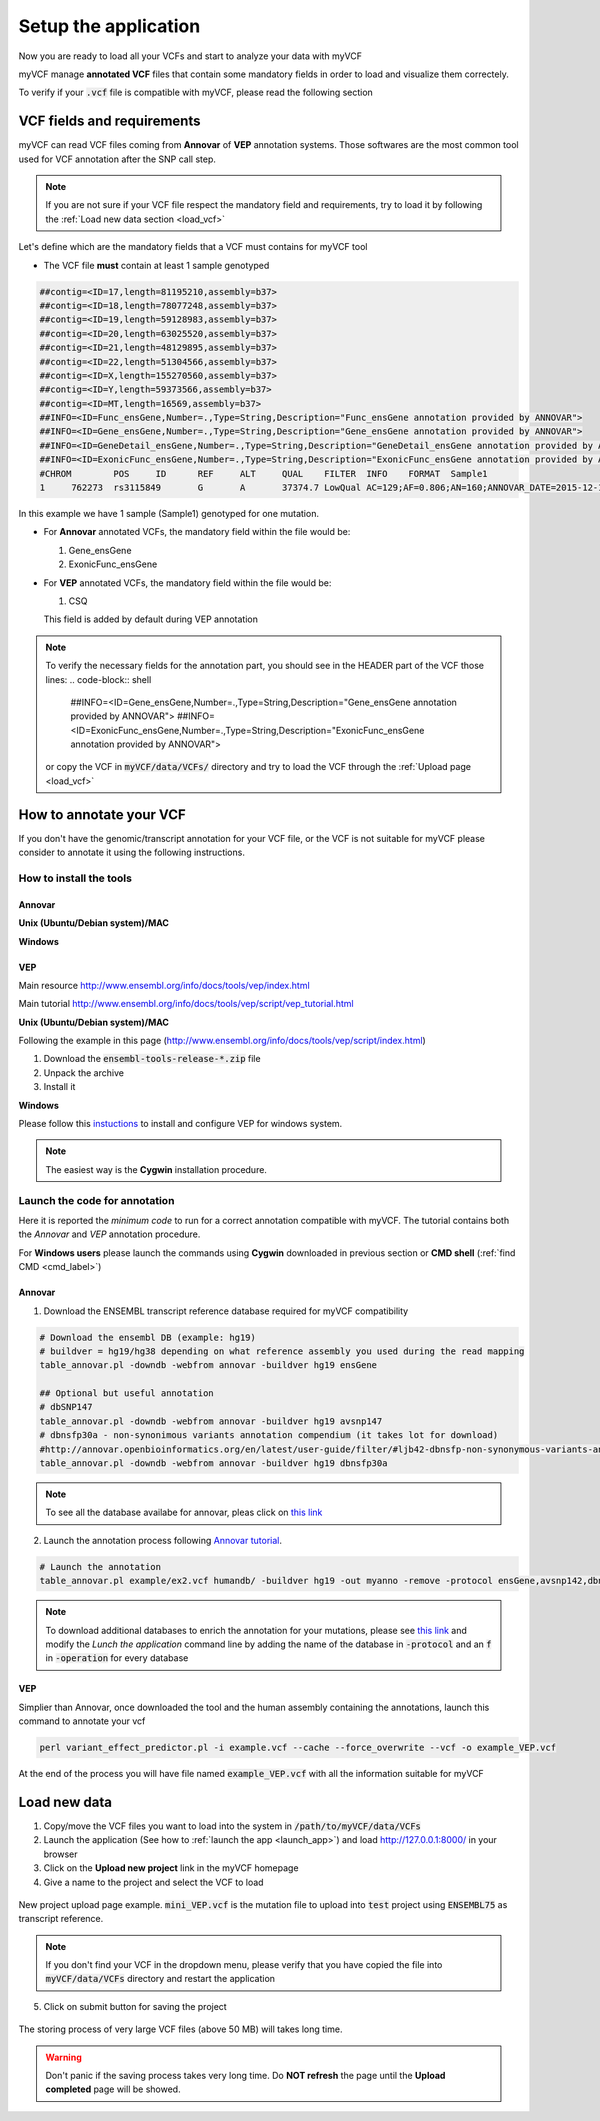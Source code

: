 .. _setup_label:

Setup the application
=====================

Now you are ready to load all your VCFs and start to analyze your data with myVCF

myVCF manage **annotated VCF** files that contain some mandatory fields in order to load and visualize them correctely.

To verify if your :code:`.vcf` file is compatible with myVCF, please read the following section

VCF fields and requirements
---------------------------

myVCF can read VCF files coming from **Annovar** of **VEP** annotation systems. Those softwares are the most common tool used for VCF annotation after the SNP call step.

.. Note::
  If you are not sure if your VCF file respect the mandatory field and requirements, try to load it by following the :ref:`Load new data section <load_vcf>`

Let's define which are the mandatory fields that a VCF must contains for myVCF tool

- The VCF file **must** contain at least 1 sample genotyped

.. code-block:: shell

  ##contig=<ID=17,length=81195210,assembly=b37>
  ##contig=<ID=18,length=78077248,assembly=b37>
  ##contig=<ID=19,length=59128983,assembly=b37>
  ##contig=<ID=20,length=63025520,assembly=b37>
  ##contig=<ID=21,length=48129895,assembly=b37>
  ##contig=<ID=22,length=51304566,assembly=b37>
  ##contig=<ID=X,length=155270560,assembly=b37>
  ##contig=<ID=Y,length=59373566,assembly=b37>
  ##contig=<ID=MT,length=16569,assembly=b37>
  ##INFO=<ID=Func_ensGene,Number=.,Type=String,Description="Func_ensGene annotation provided by ANNOVAR">
  ##INFO=<ID=Gene_ensGene,Number=.,Type=String,Description="Gene_ensGene annotation provided by ANNOVAR">
  ##INFO=<ID=GeneDetail_ensGene,Number=.,Type=String,Description="GeneDetail_ensGene annotation provided by ANNOVAR">
  ##INFO=<ID=ExonicFunc_ensGene,Number=.,Type=String,Description="ExonicFunc_ensGene annotation provided by ANNOVAR">
  #CHROM	POS	ID	REF	ALT	QUAL	FILTER	INFO	FORMAT	Sample1
  1	762273	rs3115849	G	A	37374.7	LowQual	AC=129;AF=0.806;AN=160;ANNOVAR_DATE=2015-12-14;Func_ensGene=ncRNA_exonic;Gene_ensGene=ENSG00000225880;GeneDetail_ensGene=.;ExonicFunc_ensGene=.	GT:AD:DP:GQ:PL	1/1:0,63:63:99:1550,188,0

In this example we have 1 sample (Sample1) genotyped for one mutation.

- For **Annovar** annotated VCFs, the mandatory field within the file would be:

  1. Gene_ensGene
  2. ExonicFunc_ensGene

- For **VEP** annotated VCFs, the mandatory field within the file would be:

  1. CSQ

  This field is added by default during VEP annotation

.. Note::
  To verify the necessary fields for the annotation part, you should see in the HEADER part of the VCF those lines:
  .. code-block:: shell

    ##INFO=<ID=Gene_ensGene,Number=.,Type=String,Description="Gene_ensGene annotation provided by ANNOVAR">
    ##INFO=<ID=ExonicFunc_ensGene,Number=.,Type=String,Description="ExonicFunc_ensGene annotation provided by ANNOVAR">

  or copy the VCF in :code:`myVCF/data/VCFs/` directory and try to load the VCF through the :ref:`Upload page <load_vcf>`

How to annotate your VCF
------------------------

If you don't have the genomic/transcript annotation for your VCF file, or the VCF is not suitable for myVCF please consider to annotate it using the following instructions.

------------------------
How to install the tools
------------------------

Annovar
^^^^^^^

**Unix (Ubuntu/Debian system)/MAC**

**Windows**

VEP
^^^

Main resource
http://www.ensembl.org/info/docs/tools/vep/index.html

Main tutorial
http://www.ensembl.org/info/docs/tools/vep/script/vep_tutorial.html

**Unix (Ubuntu/Debian system)/MAC**

Following the example in this page (http://www.ensembl.org/info/docs/tools/vep/script/index.html)

1. Download the :code:`ensembl-tools-release-*.zip` file
2. Unpack the archive
3. Install it

**Windows**

Please follow this `instuctions <http://www.ensembl.org/info/docs/tools/vep/script/vep_download.html#windows>`_ to install and configure VEP for windows system.

.. Note:: The easiest way is the **Cygwin** installation procedure.

------------------------------
Launch the code for annotation
------------------------------

Here it is reported the *minimum code* to run for a correct annotation compatible with myVCF. The tutorial contains both the *Annovar* and *VEP* annotation procedure.

For **Windows users** please launch the commands using **Cygwin** downloaded in previous section or **CMD shell** (:ref:`find CMD <cmd_label>`)

Annovar
^^^^^^^

1. Download the ENSEMBL transcript reference database required for myVCF compatibility

.. code-block:: shell

  # Download the ensembl DB (example: hg19)
  # buildver = hg19/hg38 depending on what reference assembly you used during the read mapping
  table_annovar.pl -downdb -webfrom annovar -buildver hg19 ensGene

  ## Optional but useful annotation
  # dbSNP147
  table_annovar.pl -downdb -webfrom annovar -buildver hg19 avsnp147
  # dbnsfp30a - non-synonimous variants annotation compendium (it takes lot for download)
  #http://annovar.openbioinformatics.org/en/latest/user-guide/filter/#ljb42-dbnsfp-non-synonymous-variants-annotation
  table_annovar.pl -downdb -webfrom annovar -buildver hg19 dbnsfp30a

.. Note:: To see all the database availabe for annovar, pleas click on `this link <http://annovar.openbioinformatics.org/en/latest/user-guide/download/>`_

2. Launch the annotation process following `Annovar tutorial <http://annovar.openbioinformatics.org/en/latest/user-guide/startup/#table_annovarpl>`_.

.. code-block:: shell

  # Launch the annotation
  table_annovar.pl example/ex2.vcf humandb/ -buildver hg19 -out myanno -remove -protocol ensGene,avsnp142,dbnsfp30a -operation g,f,f -nastring . -vcfinput

.. Note:: To download additional databases to enrich the annotation for your mutations, please see `this link <http://annovar.openbioinformatics.org/en/latest/user-guide/download/#additional-databases>`_ and modify the *Lunch the application* command line by adding the name of the database in :code:`-protocol` and an :code:`f` in :code:`-operation` for every database

VEP
^^^

Simplier than Annovar, once downloaded the tool and the human assembly containing the annotations, launch this command to annotate your vcf

.. code-block:: shell

  perl variant_effect_predictor.pl -i example.vcf --cache --force_overwrite --vcf -o example_VEP.vcf

At the end of the process you will have file named :code:`example_VEP.vcf` with all the information suitable for myVCF

.. _load_vcf:

Load new data
-------------

1. Copy/move the VCF files you want to load into the system in :code:`/path/to/myVCF/data/VCFs`
2. Launch the application (See how to :ref:`launch the app <launch_app>`) and load http://127.0.0.1:8000/ in your browser
3. Click on the **Upload new project** link in the myVCF homepage
4. Give a name to the project and select the VCF to load

.. figure:: img/myVCF_upload_page.png
   :scale: 50 %
   :alt: Upload page picture
   :align: center

   New project upload page example. :code:`mini_VEP.vcf` is the mutation file to upload into :code:`test` project using :code:`ENSEMBL75` as transcript reference.

.. Note:: If you don't find your VCF in the dropdown menu, please verify that you have copied the file into :code:`myVCF/data/VCFs` directory and restart the application

5. Click on submit button for saving the project

.. figure:: img/myVCF_saving.png
   :scale: 50 %
   :alt: Saving VCF..
   :align: center

   The storing process of very large VCF files (above 50 MB) will takes long time.

.. warning:: Don't panic if the saving process takes very long time. Do **NOT refresh** the page until the **Upload completed** page will be showed.
